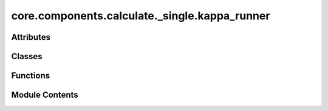 core.components.calculate._single.kappa_runner
==============================================

.. py:module:: core.components.calculate._single.kappa_runner

.. autoapi-nested-parse::

   Copyright (c) Meta Platforms, Inc. and affiliates.

   This source code is licensed under the MIT license found in the
   LICENSE file in the root directory of this source tree.



Attributes
----------

.. autoapisummary::

   core.components.calculate._single.kappa_runner.mbd_installed


Classes
-------

.. autoapisummary::

   core.components.calculate._single.kappa_runner.KappaRunner


Functions
---------

.. autoapisummary::

   core.components.calculate._single.kappa_runner.get_kappa103_data_list


Module Contents
---------------

.. py:data:: mbd_installed
   :value: True


.. py:function:: get_kappa103_data_list(reference_data_path: str, debug=False)

.. py:class:: KappaRunner(calculator, input_data, displacement: float = 0.03)

   Bases: :py:obj:`fairchem.core.components.calculate._calculate_runner.CalculateRunner`


   Calculate elastic tensor for a set of structures.


   .. py:attribute:: result_glob_pattern
      :type:  ClassVar[str]
      :value: 'kappa103_dist*_*-*.json.gz'



   .. py:attribute:: displacement


   .. py:method:: calculate(job_num: int = 0, num_jobs: int = 1) -> list[dict[str, Any]]

      Run any calculation using an ASE like Calculator.

      :param job_num: Current job number in array job. Defaults to 0.
      :type job_num: int, optional
      :param num_jobs: Total number of jobs in array. Defaults to 1.
      :type num_jobs: int, optional

      :returns: Results of the calculation
      :rtype: R



   .. py:method:: write_results(results: list[dict[str, Any]], results_dir: str, job_num: int = 0, num_jobs: int = 1) -> None

      Write results to file in results_dir.

      :param results: Results from the calculation
      :type results: R
      :param results_dir: Directory to write results to
      :type results_dir: str
      :param job_num: Current job number in array job. Defaults to 0.
      :type job_num: int, optional
      :param num_jobs: Total number of jobs in array. Defaults to 1.
      :type num_jobs: int, optional



   .. py:method:: save_state(checkpoint_location: str, is_preemption: bool = False) -> bool

      Save the current state of the calculation to a checkpoint.

      :param checkpoint_location: Location to save the checkpoint
      :type checkpoint_location: str
      :param is_preemption: Whether this save is due to preemption. Defaults to False.
      :type is_preemption: bool, optional

      :returns: True if state was successfully saved, False otherwise
      :rtype: bool



